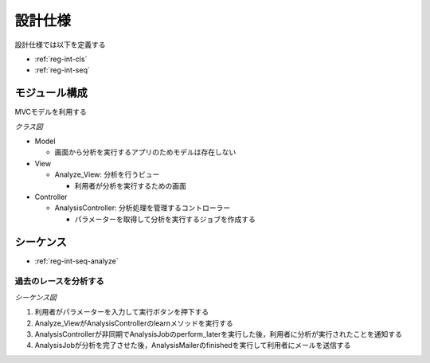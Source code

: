 設計仕様
========

設計仕様では以下を定義する

- :ref:`reg-int-cls`
- :ref:`reg-int-seq`

.. _reg-int-cls:

モジュール構成
--------------

MVCモデルを利用する

*クラス図*

.. uml:: umls/class.uml

- Model

  - 画面から分析を実行するアプリのためモデルは存在しない

- View

  - Analyze_View: 分析を行うビュー

    - 利用者が分析を実行するための画面

- Controller

  - AnalysisController: 分析処理を管理するコントローラー

    - パラメーターを取得して分析を実行するジョブを作成する

.. _reg-int-seq:

シーケンス
----------

- :ref:`reg-int-seq-analyze`

.. _reg-int-seq-analyze:

過去のレースを分析する
^^^^^^^^^^^^^^^^^^^^^^

*シーケンス図*

.. uml:: umls/seq-analyze.uml

1. 利用者がパラメーターを入力して実行ボタンを押下する
2. Analyze_ViewがAnalysisControllerのlearnメソッドを実行する
3. AnalysisControllerが非同期でAnalysisJobのperform_laterを実行した後，利用者に分析が実行されたことを通知する
4. AnalysisJobが分析を完了させた後，AnalysisMailerのfinishedを実行して利用者にメールを送信する
